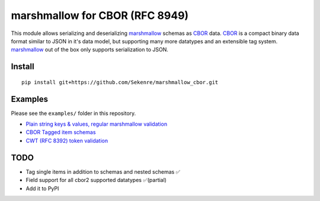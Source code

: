 marshmallow for CBOR (RFC 8949)
###############################

This module allows serializing and deserializing `marshmallow`_ schemas as `CBOR`_
data. `CBOR`_ is a compact binary data format similar to JSON in it's data model,
but supporting many more datatypes and an extensible tag system. `marshmallow`_ 
out of the box only supports serialization to JSON.

.. _marshmallow: https://marshmallow.readthedocs.io/en/stable/index.html
.. _CBOR: https://cbor.io


Install
=======

::

    pip install git+https://github.com/Sekenre/marshmallow_cbor.git


Examples
========

Please see the ``examples/`` folder in this repository.

* `Plain string keys & values, regular marshmallow validation <examples/person.py>`_
* `CBOR Tagged item schemas <examples/tags.py>`_
* `CWT (RFC 8392) token validation <examples/cwt.py>`_


TODO
====

* Tag single items in addition to schemas and nested schemas ✅
* Field support for all cbor2 supported datatypes ✅(partial)
* Add it to PyPI
